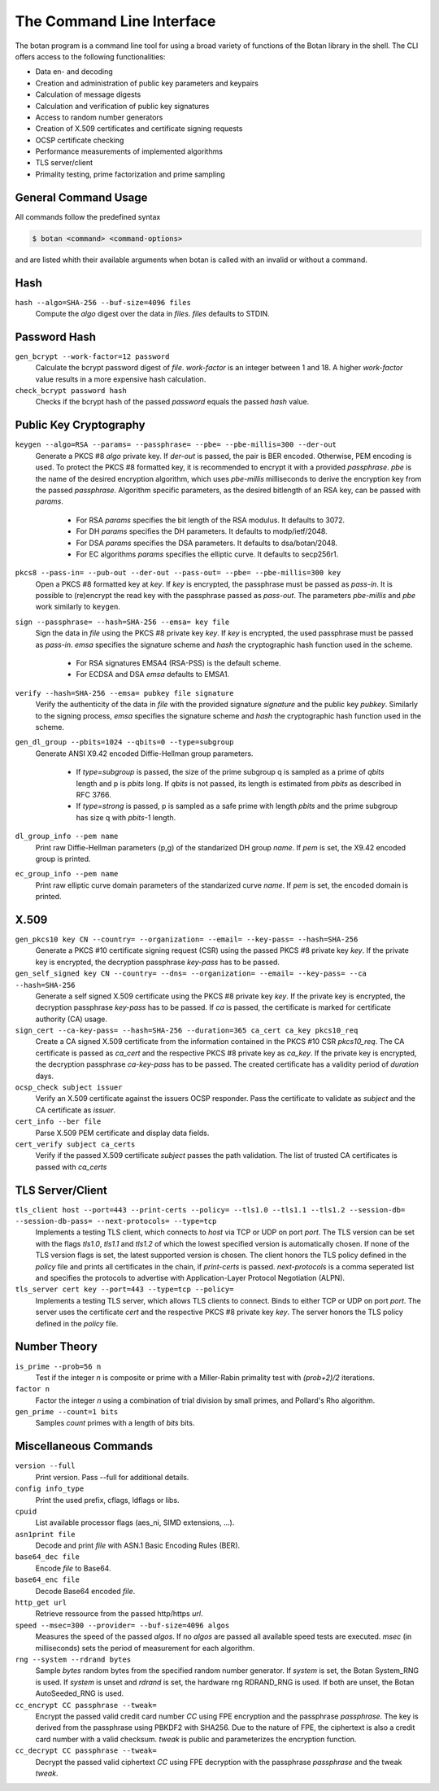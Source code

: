 The Command Line Interface
========================================
The botan program is a command line tool for using a broad variety of functions of the Botan library in the shell.
The CLI offers access to the following functionalities:

- Data en- and decoding
- Creation and administration of public key parameters and keypairs
- Calculation of message digests
- Calculation and verification of public key signatures
- Access to random number generators
- Creation of X.509 certificates and certificate signing requests
- OCSP certificate checking
- Performance measurements of implemented algorithms
- TLS server/client
- Primality testing, prime factorization and prime sampling

General Command Usage
---------------------------------
All commands follow the predefined syntax

.. code-block:: sh

  $ botan <command> <command-options>

and are listed whith their available arguments when botan is called with an invalid or without a command.

Hash
----------------
``hash --algo=SHA-256 --buf-size=4096 files``
  Compute the *algo* digest over the data in *files*. *files* defaults to STDIN.
  
Password Hash
----------------
``gen_bcrypt --work-factor=12 password``
  Calculate the bcrypt password digest of *file*. *work-factor* is an integer between 1 and 18.
  A higher *work-factor* value results in a more expensive hash calculation.
``check_bcrypt password hash``
  Checks if the bcrypt hash of the passed *password* equals the passed *hash* value.

Public Key Cryptography
-------------------------------------
``keygen --algo=RSA --params= --passphrase= --pbe= --pbe-millis=300 --der-out``
  Generate a PKCS #8 *algo* private key. If *der-out* is passed, the pair is BER encoded.
  Otherwise, PEM encoding is used. To protect the PKCS #8 formatted key, it is recommended to encrypt it with a provided
  *passphrase*. *pbe* is the name of the desired encryption algorithm, which uses *pbe-millis* milliseconds to derive the encryption key from
  the passed *passphrase*. Algorithm specific parameters, as the desired bitlength of an RSA key, can be passed with *params*.

    - For RSA *params* specifies the bit length of the RSA modulus. It defaults to 3072.
    - For DH *params* specifies the DH parameters. It defaults to modp/ietf/2048.
    - For DSA *params* specifies the DSA parameters. It defaults to dsa/botan/2048.
    - For EC algorithms *params* specifies the elliptic curve. It defaults to secp256r1.

``pkcs8 --pass-in= --pub-out --der-out --pass-out= --pbe= --pbe-millis=300 key``
  Open a PKCS #8 formatted key at *key*. If *key* is encrypted, the passphrase must be passed as
  *pass-in*. It is possible to (re)encrypt the read key with the passphrase passed as *pass-out*. The
  parameters *pbe-millis* and *pbe* work similarly to ``keygen``.

``sign --passphrase= --hash=SHA-256 --emsa= key file``
  Sign the data in *file* using the PKCS #8 private key *key*. If *key* is encrypted, the used passphrase must
  be passed as *pass-in*. *emsa* specifies the signature scheme and *hash* the cryptographic hash function used in the scheme.

    - For RSA signatures EMSA4 (RSA-PSS) is the default scheme.
    - For ECDSA and DSA *emsa* defaults to EMSA1.

``verify --hash=SHA-256 --emsa= pubkey file signature``
  Verify the authenticity of the data in *file* with the provided signature *signature* and
  the public key *pubkey*. Similarly to the signing process, *emsa* specifies the signature scheme and *hash* the cryptographic hash function used in the scheme.
``gen_dl_group --pbits=1024 --qbits=0 --type=subgroup``
  Generate ANSI X9.42 encoded Diffie-Hellman group parameters.

    - If *type=subgroup* is passed, the size of the prime subgroup q is sampled as a prime of *qbits* length and p is *pbits* long. If *qbits* is not passed, its length is estimated from *pbits* as described in RFC 3766.
    - If *type=strong* is passed, p is sampled as a safe prime with length *pbits* and the prime subgroup has size q with *pbits*-1 length.

``dl_group_info --pem name``
  Print raw Diffie-Hellman parameters (p,g) of the standarized DH group *name*. If *pem* is set, the X9.42 encoded group is printed.

``ec_group_info --pem name``
  Print raw elliptic curve domain parameters of the standarized curve *name*. If *pem* is set, the encoded domain is printed.

X.509
----------------------------------------------
``gen_pkcs10 key CN --country= --organization= --email= --key-pass= --hash=SHA-256``
  Generate a PKCS #10 certificate signing request (CSR) using the passed PKCS #8 private key *key*. If the private key is
  encrypted, the decryption passphrase *key-pass* has to be passed.

``gen_self_signed key CN --country= --dns= --organization= --email= --key-pass= --ca --hash=SHA-256``
  Generate a self signed X.509 certificate using the PKCS #8 private key *key*. If the private key is encrypted, the decryption
  passphrase *key-pass* has to be passed. If *ca* is passed, the certificate is marked for certificate authority (CA) usage.

``sign_cert --ca-key-pass= --hash=SHA-256 --duration=365 ca_cert ca_key pkcs10_req``
  Create a CA signed X.509 certificate from the information contained in the PKCS #10 CSR *pkcs10_req*. The CA certificate is passed as
  *ca_cert* and the respective PKCS #8 private key as *ca_key*. If the private key is encrypted, the decryption
  passphrase *ca-key-pass* has to be passed. The created certificate has a validity period of *duration* days.

``ocsp_check subject issuer``
  Verify an X.509 certificate against the issuers OCSP responder. Pass the certificate to validate as *subject* and the CA certificate as *issuer*.

``cert_info --ber file``
  Parse X.509 PEM certificate and display data fields.

``cert_verify subject ca_certs``
  Verify if the passed X.509 certificate *subject* passes the path validation. The list of trusted CA certificates is passed with *ca_certs*

TLS Server/Client
-----------------------
``tls_client host --port=443 --print-certs --policy= --tls1.0 --tls1.1 --tls1.2 --session-db= --session-db-pass= --next-protocols= --type=tcp``
  Implements a testing TLS client, which connects to *host* via TCP or UDP on port *port*. The TLS version can be set with the flags *tls1.0*, *tls1.1* and *tls1.2* of which the lowest specified version is automatically chosen.
  If none of the TLS version flags is set, the latest supported version is chosen. The client honors the TLS policy defined in the *policy* file and prints all certificates in the chain, if *print-certs* is passed.
  *next-protocols* is a comma seperated list and specifies the protocols to advertise with Application-Layer Protocol Negotiation (ALPN).

``tls_server cert key --port=443 --type=tcp --policy=``
  Implements a testing TLS server, which allows TLS clients to connect. Binds to either TCP or UDP on port *port*. The server uses the certificate *cert* and the respective PKCS #8
  private key *key*. The server honors the TLS policy defined in the *policy* file.

Number Theory
-----------------------
``is_prime --prob=56 n``
  Test if the integer *n* is composite or prime with a Miller-Rabin primality test with *(prob+2)/2* iterations.

``factor n``
  Factor the integer *n* using a combination of trial division by small primes, and Pollard's Rho algorithm.

``gen_prime --count=1 bits``
  Samples *count* primes with a length of *bits* bits.

Miscellaneous Commands
-------------------------------------
``version --full``
  Print version. Pass --full for additional details.

``config info_type``
  Print the used prefix, cflags, ldflags or libs.

``cpuid``
  List available processor flags (aes_ni, SIMD extensions, ...).

``asn1print file``
  Decode and print *file* with ASN.1 Basic Encoding Rules (BER).

``base64_dec file``
  Encode *file* to Base64.

``base64_enc file``
  Decode Base64 encoded *file*.

``http_get url``
  Retrieve ressource from the passed http/https *url*.

``speed --msec=300 --provider= --buf-size=4096 algos``
  Measures the speed of the passed *algos*. If no *algos* are passed all available
  speed tests are executed. *msec* (in milliseconds) sets the period of measurement for each algorithm.

``rng --system --rdrand bytes``
  Sample *bytes* random bytes from the specified random number generator. If *system* is set, the Botan
  System_RNG is used. If *system* is unset and *rdrand* is set, the hardware rng RDRAND_RNG is used.
  If both are unset, the Botan AutoSeeded_RNG is used.

``cc_encrypt CC passphrase --tweak=``
  Encrypt the passed valid credit card number *CC* using FPE encryption and the passphrase *passphrase*. The key is derived from the 
  passphrase using PBKDF2 with SHA256. Due to the nature of FPE,
  the ciphertext is also a credit card number with a valid checksum. *tweak* is public and parameterizes the encryption function.
``cc_decrypt CC passphrase --tweak=``
  Decrypt the passed valid ciphertext *CC* using FPE decryption with the passphrase *passphrase* and the tweak *tweak*.

